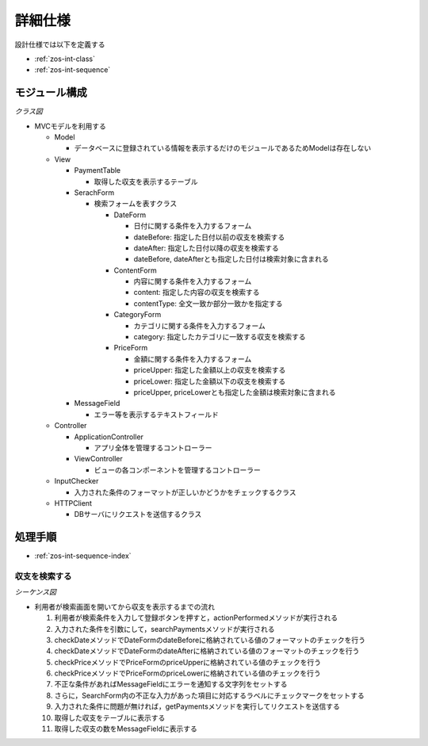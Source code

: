 詳細仕様
========

設計仕様では以下を定義する

- :ref:`zos-int-class`
- :ref:`zos-int-sequence`

.. _zos-int-class:

モジュール構成
--------------

*クラス図*

.. uml::

   class ApplicationController {
     + searchPayments(conditions : String[]) : void
   }

   class ViewController {
     - layout : GridBagLayout
     - columnNames : String[]
     - {static} FRAME_WIDTH : int = 1440
     - {static} FRAME_HEIGHT : int = 760
     - {static} TABLE_WIDTH : int = 700
     - {static} TABLE_HEIGHT : int = 660
     - createConstraints(x : int, y : int, width : int, height : int) : GridBagLayout
     + resetMessageField() : void
     + noticeInputError(ids : ArrayList) : void
     + resetTables() : void
     + showPayments(paymentList : ArrayList) : void
   }

   abstract class PaymentTable {
     - tableModel : DefaultTableModel
     - sorter : TableRowSorter
     + {static} columnNames : String[]
     + {static} columnWidths : int[]
     + {static} columnClasses : Class[]
     + {static} DATE : int = 0
     + {static} CONTENT : int = 1
     + {static} CATEGORY : int = 2
     + {static} PRICE : int = 3
     + {static} PAYMENT_TYPE : int = 4
     + addPayment(payment : String[]) : void
   }

   class IncomeTable
   class ExpenseTable

   class SearchForm {
     - ctrl : ApplicationController
     - {static} fieldSizes : int[]
     - labels : JLabel[]
     - checkers : JLabel[]
     - searchButton : JButton
     + showWrongInput(ids : ArrayList) : void
     + actionPerformed() : void
   }

   class MessageField {
     - textField : JTextField
     + showMessage(message : String) : void
   }

   class DateForm {
     - dateBefore : JTextField
     - dateAfter : JTextField
     + getDateBefore() : String
     + getDateAfter() : String
   }

   class ContentForm {
     - content : JTextField
     - contentType : JComboBox
     + getContent() : String
     + getContentKey() : String
   }

   class CategoryForm {
     - category : JTextField
     + getCategory() : String
   }

   class PriceForm {
     - priceUpper : JTextField
     - priceLower : JTextField
     + getPriceUpper() : String
     + getPriceLower() : String
   }

   class InputChecker {
     - datePattern : Pattern
     - pricePattern : Pattern
     - dateFormat : DateFormat
     + checkDate(date : String) : boolean
     + checkPrice(price : String) : boolean
   }

   class HTTPClient {
     - con : HttpUrlConnection
     - url : URL
     - {static} host : String
     - port : String
     - path : String
     - query : String
     - response : ArrayList
     + getPayments(condition : HashMap) : ArrayList
   }

   ApplicationController "1" -left-> "1" InputChecker
   ApplicationController "1" -right-> "1" HTTPClient
   ApplicationController "1" -down-> "1" ViewController
   ViewController "1" -left-> "2" PaymentTable
   ViewController "1" -down-> "1" SearchForm
   ViewController "1" -right-> "1" MessageField
   PaymentTable <|-- IncomeTable
   PaymentTable <|-- ExpenseTable
   SearchForm "1" *-- "1" DateForm
   SearchForm "1" *-- "1" ContentForm
   SearchForm "1" *-- "1" CategoryForm
   SearchForm "1" *-- "1" PriceForm

- MVCモデルを利用する

  - Model

    - データベースに登録されている情報を表示するだけのモジュールであるためModelは存在しない

  - View

    - PaymentTable

      - 取得した収支を表示するテーブル

    - SerachForm

      - 検索フォームを表すクラス

        - DateForm

          - 日付に関する条件を入力するフォーム
          - dateBefore: 指定した日付以前の収支を検索する
          - dateAfter: 指定した日付以降の収支を検索する
          - dateBefore, dateAfterとも指定した日付は検索対象に含まれる

        - ContentForm

          - 内容に関する条件を入力するフォーム
          - content: 指定した内容の収支を検索する
          - contentType: 全文一致か部分一致かを指定する

        - CategoryForm

          - カテゴリに関する条件を入力するフォーム
          - category: 指定したカテゴリに一致する収支を検索する

        - PriceForm

          - 金額に関する条件を入力するフォーム
          - priceUpper: 指定した金額以上の収支を検索する
          - priceLower: 指定した金額以下の収支を検索する
          - priceUpper, priceLowerとも指定した金額は検索対象に含まれる

    - MessageField

      - エラー等を表示するテキストフィールド

  - Controller

    - ApplicationController

      - アプリ全体を管理するコントローラー

    - ViewController

      - ビューの各コンポーネントを管理するコントローラー

  - InputChecker

    - 入力された条件のフォーマットが正しいかどうかをチェックするクラス

  - HTTPClient

    - DBサーバにリクエストを送信するクラス

.. _zos-int-sequence:

処理手順
--------

- :ref:`zos-int-sequence-index`

.. _zos-int-sequence-index:

収支を検索する
^^^^^^^^^^^^^^

*シーケンス図*

.. uml::

   autonumber

   actor 利用者
   利用者 -> SearchForm : actionPerformed
   SearchForm -> ApplicationController : searchPayments
   ApplicationController -> InputChecker : checkDate

   autonumber stop
   InputChecker --> ApplicationController

   autonumber resume
   ApplicationController -> InputChecker : checkDate

   autonumber stop
   InputChecker --> ApplicationController

   autonumber resume
   ApplicationController -> InputChecker : checkPrice

   autonumber stop
   InputChecker --> ApplicationController

   autonumber resume
   ApplicationController -> InputChecker : checkPrice

   autonumber stop
   InputChecker --> ApplicationController

   alt 入力が不正
     ApplicationController -> ViewController : noticeInputError
     ViewController -> MessageField : showMessage
     MessageField --> ViewController
     ViewController -> SearchForm : showWrongInput
     SearchForm --> 利用者
   end

   autonumber resume
   ApplicationController -> ViewController : resetMessageField
   ViewController -> MessageField : showMessage

   autonumber stop
   MessageField --> ViewController
   ViewController --> ApplicationController

   autonumber resume
   ApplicationController -> HTTPClient : getPayments

   autonumber stop
   HTTPClient --> ApplicationController

   autonumber resume
   ApplicationController -> ViewController : resetTables

   autonumber stop
   ViewController --> ApplicationController

   autonumber resume
   ApplicationController -> ViewController : showPayments
   ViewController -> PaymentTable : addPayment

   autonumber stop
   PaymentTable --> ViewController

   autonumber resume
   ViewController -> MessageField : showMessage

   autonumber stop
   MessageField --> ViewController
   ViewController --> ApplicationController
   ApplicationController --> SearchForm
   SearchForm --> 利用者

- 利用者が検索画面を開いてから収支を表示するまでの流れ

  1. 利用者が検索条件を入力して登録ボタンを押すと，actionPerformedメソッドが実行される
  2. 入力された条件を引数にして，searchPaymentsメソッドが実行される
  3. checkDateメソッドでDateFormのdateBeforeに格納されている値のフォーマットのチェックを行う
  4. checkDateメソッドでDateFormのdateAfterに格納されている値のフォーマットのチェックを行う
  5. checkPriceメソッドでPriceFormのpriceUpperに格納されている値のチェックを行う
  6. checkPriceメソッドでPriceFormのpriceLowerに格納されている値のチェックを行う
  7. 不正な条件があればMessageFieldにエラーを通知する文字列をセットする
  8. さらに，SearchForm内の不正な入力があった項目に対応するラベルにチェックマークをセットする
  9. 入力された条件に問題が無ければ，getPaymentsメソッドを実行してリクエストを送信する
  10. 取得した収支をテーブルに表示する
  11. 取得した収支の数をMessageFieldに表示する
